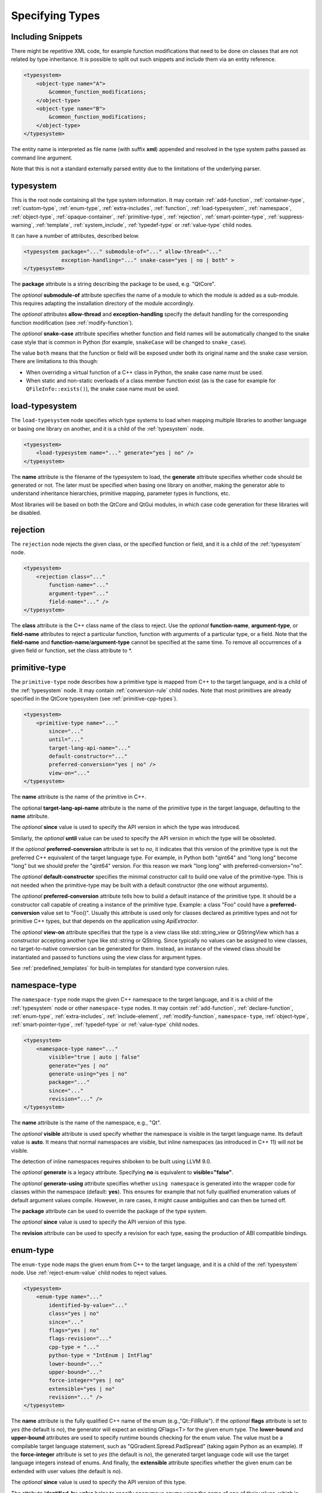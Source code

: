 Specifying Types
----------------

Including Snippets
^^^^^^^^^^^^^^^^^^

There might be repetitive XML code, for example function modifications that
need to be done on classes that are not related by type inheritance.
It is possible to split out such snippets and include them via an entity reference.

.. code-block:: xml

    <typesystem>
        <object-type name="A">
            &common_function_modifications;
        </object-type>
        <object-type name="B">
            &common_function_modifications;
        </object-type>
    </typesystem>

The entity name is interpreted as file name (with suffix **xml**) appended and resolved
in the type system paths passed as command line argument.

Note that this is not a standard externally parsed entity due to the limitations
of the underlying parser.

.. _typesystem:

typesystem
^^^^^^^^^^

This is the root node containing all the type system information.
It may contain :ref:`add-function`, :ref:`container-type`,
:ref:`custom-type`, :ref:`enum-type`, :ref:`extra-includes`, :ref:`function`,
:ref:`load-typesystem`, :ref:`namespace`, :ref:`object-type`,
:ref:`opaque-container`,
:ref:`primitive-type`, :ref:`rejection`, :ref:`smart-pointer-type`,
:ref:`suppress-warning`, :ref:`template`, :ref:`system_include`,
:ref:`typedef-type` or :ref:`value-type` child nodes.

It can have a number of attributes, described below.

.. code-block:: xml

    <typesystem package="..." submodule-of="..." allow-thread="..."
                exception-handling="..." snake-case="yes | no | both" >
    </typesystem>

The **package** attribute is a string describing the package to be used,
e.g. "QtCore".

The *optional* **submodule-of** attribute specifies the name of a module to
which the module is added as a sub-module. This requires adapting the
installation directory of the module accordingly.

The *optional* attributes **allow-thread** and **exception-handling**
specify the default handling for the corresponding function modification
(see :ref:`modify-function`).

The *optional* **snake-case** attribute specifies whether function
and field names will be automatically changed to the snake case
style that is common in Python (for example, ``snakeCase`` will be
changed to ``snake_case``).

The value ``both`` means that the function or field will be exposed
under both its original name and the snake case version. There are
limitations to this though:

- When overriding a virtual function of a C++ class in Python,
  the snake case name must be used.

- When static and non-static overloads of a class member function
  exist (as is the case for example for ``QFileInfo::exists()``),
  the snake case name must be used.

.. _load-typesystem:

load-typesystem
^^^^^^^^^^^^^^^

The ``load-typesystem`` node specifies which type systems to load when mapping
multiple libraries to another language or basing one library on another, and
it is a child of the :ref:`typesystem` node.

.. code-block:: xml

    <typesystem>
        <load-typesystem name="..." generate="yes | no" />
    </typesystem>

The **name** attribute is the filename of the typesystem to load, the
**generate** attribute specifies whether code should be generated or not. The
later must be specified when basing one library on another, making the generator
able to understand inheritance hierarchies, primitive mapping, parameter types
in functions, etc.

Most libraries will be based on both the QtCore and QtGui modules, in which
case code generation for these libraries will be disabled.

.. _rejection:

rejection
^^^^^^^^^

The ``rejection`` node rejects the given class, or the specified function
or field, and it is a child of the :ref:`typesystem` node.

.. code-block:: xml

    <typesystem>
        <rejection class="..."
            function-name="..."
            argument-type="..."
            field-name="..." />
    </typesystem>

The **class** attribute is the C++ class name of the class to reject. Use
the *optional* **function-name**, **argument-type**, or **field-name**
attributes to reject a particular function, function with arguments of a
particular type, or a field. Note that the **field-name** and
**function-name**/**argument-type** cannot be specified at the same time.
To remove all occurrences of a given field or function, set the class
attribute to \*.

.. _primitive-type:

primitive-type
^^^^^^^^^^^^^^

The ``primitive-type`` node describes how a primitive type is mapped from C++ to
the target language, and is a child of the :ref:`typesystem` node. It may
contain :ref:`conversion-rule` child nodes. Note that most primitives are
already specified in the QtCore typesystem (see :ref:`primitive-cpp-types`).

.. code-block:: xml

    <typesystem>
        <primitive-type name="..."
            since="..."
            until="..."
            target-lang-api-name="..."
            default-constructor="..."
            preferred-conversion="yes | no" />
            view-on="..."
    </typesystem>

The **name** attribute is the name of the primitive in C++.

The optional **target-lang-api-name** attribute is the name of the
primitive type in the target language, defaulting to the **name** attribute.

The *optional* **since** value is used to specify the API version in which
the type was introduced.

Similarly, the *optional* **until** value can be used to specify the API
version in which the type will be obsoleted.

If the *optional* **preferred-conversion** attribute is set to *no*, it
indicates that this version of the primitive type is not the preferred C++
equivalent of the target language type. For example, in Python both "qint64"
and "long long" become "long" but we should prefer the "qint64" version. For
this reason we mark "long long" with preferred-conversion="no".

The *optional* **default-constructor** specifies the minimal constructor
call to build one value of the primitive-type. This is not needed when the
primitive-type may be built with a default constructor (the one without
arguments).

The *optional* **preferred-conversion** attribute tells how to build a default
instance of the primitive type. It should be a constructor call capable of
creating a instance of the primitive type. Example: a class "Foo" could have
a **preferred-conversion** value set to "Foo()". Usually this attribute is
used only for classes declared as primitive types and not for primitive C++
types, but that depends on the application using *ApiExtractor*.

The *optional* **view-on** attribute specifies that the type is a view
class like std::string_view or QStringView which has a constructor
accepting another type like std::string or QString. Since typically
no values can be assigned to view classes, no target-to-native conversion
can be generated for them. Instead, an instance of the viewed class should
be instantiated and passed to functions using the view class
for argument types.

See :ref:`predefined_templates` for built-in templates for standard type
conversion rules.

.. _namespace:

namespace-type
^^^^^^^^^^^^^^

The ``namespace-type`` node maps the given C++ namespace to the target
language, and it is a child of the :ref:`typesystem` node or other
``namespace-type`` nodes. It may contain :ref:`add-function`,
:ref:`declare-function`, :ref:`enum-type`, :ref:`extra-includes`,
:ref:`include-element`, :ref:`modify-function`, ``namespace-type``,
:ref:`object-type`, :ref:`smart-pointer-type`, :ref:`typedef-type` or :ref:`value-type`
child nodes.

.. code-block:: xml

    <typesystem>
        <namespace-type name="..."
            visible="true | auto | false"
            generate="yes | no"
            generate-using="yes | no"
            package="..."
            since="..."
            revision="..." />
    </typesystem>

The **name** attribute is the name of the namespace, e.g., "Qt".

The *optional* **visible** attribute is used specify whether the
namespace is visible in the target language name. Its default value is
**auto**. It means that normal namespaces are visible, but inline namespaces
(as introduced in C++ 11) will not be visible.

The detection of inline namespaces requires shiboken to be built
using LLVM 9.0.

The *optional* **generate** is a legacy attribute. Specifying
**no** is equivalent to **visible="false"**.

The *optional* **generate-using** attribute specifies whether
``using namespace`` is generated into the wrapper code for classes within
the namespace (default: **yes**). This ensures for example that not fully
qualified enumeration values of default argument values compile.
However, in rare cases, it might cause ambiguities and can then be turned
off.

The **package** attribute can be used to override the package of the type system.

The *optional* **since** value is used to specify the API version of this type.

The **revision** attribute can be used to specify a revision for each type, easing the
production of ABI compatible bindings.

.. _enum-type:

enum-type
^^^^^^^^^

The ``enum-type`` node maps the given enum from C++ to the target language,
and it is a child of the :ref:`typesystem` node. Use
:ref:`reject-enum-value` child nodes to reject values.

.. code-block:: xml

    <typesystem>
        <enum-type name="..."
            identified-by-value="..."
            class="yes | no"
            since="..."
            flags="yes | no"
            flags-revision="..."
            cpp-type = "..."
            python-type = "IntEnum | IntFlag"
            lower-bound="..."
            upper-bound="..."
            force-integer="yes | no"
            extensible="yes | no"
            revision="..." />
    </typesystem>

The **name** attribute is the fully qualified C++ name of the enum
(e.g.,"Qt::FillRule"). If the *optional* **flags** attribute is set to *yes*
(the default is *no*), the generator will expect an existing QFlags<T> for the
given enum type. The **lower-bound** and **upper-bound** attributes are used
to specify runtime bounds checking for the enum value. The value must be a
compilable target language statement, such as "QGradient.Spread.PadSpread"
(taking again Python as an example). If the **force-integer** attribute is
set to *yes* (the default is *no*), the generated target language code will
use the target language integers instead of enums. And finally, the
**extensible** attribute specifies whether the given enum can be extended
with user values (the default is *no*).

The *optional*  **since** value is used to specify the API version of this type.

The attribute **identified-by-value** helps to specify anonymous enums using the
name of one of their values, which is unique for the anonymous enum scope.
Notice that the **enum-type** tag can either have **name** or **identified-by-value**
but not both.

The *optional* **python-type** attribute specifies the underlying
Python type.

The *optional* **cpp-type** attribute specifies a C++ to be used for
casting values. This can be useful for large values triggering MSVC
signedness issues.

The **revision** attribute can be used to specify a revision for each type, easing the
production of ABI compatible bindings.

The **flags-revision** attribute has the same purposes of **revision** attribute but
is used for the QFlag related to this enum.

.. _reject-enum-value:

reject-enum-value
^^^^^^^^^^^^^^^^^

The ``reject-enum-value`` node rejects the enum value specified by the
**name** attribute, and it is a child of the :ref:`enum-type` node.

.. code-block:: xml

     <enum-type>
         <reject-enum-value name="..."/>
     </enum-type>

This node is used when a C++ enum implementation has several identical numeric
values, some of which are typically obsolete.

.. _value-type:

value-type
^^^^^^^^^^

The ``value-type`` node indicates that the given C++ type is mapped onto the target
language as a value type. This means that it is an object passed by value on C++,
i.e. it is stored in the function call stack. It is a child of the :ref:`typesystem`
node or other type nodes and may contain :ref:`add-function`, :ref:`add-pymethoddef`,
:ref:`configuration-element`, :ref:`declare-function`, :ref:`conversion-rule`,
:ref:`enum-type`, :ref:`extra-includes`, :ref:`include-element`, :ref:`modify-function`,
:ref:`object-type`, :ref:`smart-pointer-type`, :ref:`typedef-type` or further
``value-type`` child nodes.

.. code-block:: xml

    <typesystem>
        <value-type name="..." since="..."
         copyable="yes | no"
         allow-thread="..."
         disable-wrapper="yes | no"
         exception-handling="..."
         generate-functions="..."
         isNull ="yes | no"
         operator-bool="yes | no"
         hash-function="..."
         private="yes | no"
         qt-register-metatype = "yes | no | base"
         stream="yes | no"
         default-constructor="..."
         revision="..."
         snake-case="yes | no | both" />
    </typesystem>

The **name** attribute is the fully qualified C++ class name, such as
"QMatrix" or "QPainterPath::Element". The **copyable** attribute is used to
force or not specify if this type is copyable. The *optional* **hash-function**
attribute informs the function name of a hash function for the type.

The *optional* attribute **stream** specifies whether this type will be able to
use externally defined operators, like QDataStream << and >>. If equals to **yes**,
these operators will be called as normal methods within the current class.

The *optional* **since** value is used to specify the API version of this type.

The *optional* **default-constructor** specifies the minimal constructor
call to build one instance of the value-type. This is not needed when the
value-type may be built with a default constructor (the one without arguments).
Usually a code generator may guess a minimal constructor for a value-type based
on its constructor signatures, thus **default-constructor** is used only in
very odd cases.

For the *optional* **disable-wrapper** and **generate-functions**
attributes, see :ref:`object-type`.

For the *optional* **private** attribute, see :ref:`private_types`.

The *optional* **qt-register-metatype** attribute determines whether
a Qt meta type registration is generated for ``name``. By
default, this is generated for non-abstract, default-constructible
types for usage in signals and slots.
The value ``base`` means that the registration will be generated for the
class in question but not for inheriting classes. This allows for
restricting the registration to base classes of type hierarchies.

The **revision** attribute can be used to specify a revision for each type, easing the
production of ABI compatible bindings.

The *optional* attributes **allow-thread** and **exception-handling**
specify the default handling for the corresponding function modification
(see :ref:`modify-function`).

The *optional* **snake-case** attribute allows for overriding the value
specified on the **typesystem** element.

The *optional* **isNull** and **operator-bool** attributes can be used
to override the command line setting for generating bool casts
(see :ref:`bool-cast`).

.. _object-type:

object-type
^^^^^^^^^^^

The object-type node indicates that the given C++ type is mapped onto the target
language as an object type. This means that it is an object passed by pointer on
C++ and it is stored on the heap. It is a child of the :ref:`typesystem` node
or other type nodes and may contain :ref:`add-function`, :ref:`add-pymethoddef`,
:ref:`configuration-element`, :ref:`declare-function`, :ref:`enum-type`,
:ref:`extra-includes`, :ref:`include-element`, :ref:`modify-function`,
``object-type``, :ref:`smart-pointer-type`, :ref:`typedef-type` or
:ref:`value-type` child nodes.

.. code-block:: xml

    <typesystem>
        <object-type name="..."
         since="..."
         copyable="yes | no"
         allow-thread="..."
         disable-wrapper="yes | no"
         exception-handling="..."
         generate-functions="..."
         force-abstract="yes | no"
         hash-function="..."
         isNull ="yes | no"
         operator-bool="yes | no"
         parent-management="yes | no"
         polymorphic-id-expression="..."
         polymorphic-name-function="..."
         private="yes | no"
         qt-metaobject="yes | no"
         qt-register-metatype = "yes | no | base"
         stream="yes | no"
         revision="..."
         snake-case="yes | no | both" />
    </typesystem>

The **name** attribute is the fully qualified C++ class name. If there is no
C++ base class, the default-superclass attribute can be used to specify a
superclass for the given type, in the generated target language API. The
**copyable** and **hash-function** attributes are the same as described for
:ref:`value-type`.

The *optional* **force-abstract** attribute forces the class to be
abstract, disabling its instantiation. The generator will normally detect
this automatically unless the class inherits from an abstract base class
that is not in the type system.

The *optional* **disable-wrapper** attribute disables the generation of a
**C++ Wrapper** (see :ref:`codegenerationterminology`). This will
effectively disable overriding virtuals methods in Python for the class.
It can be used when the class cannot be instantiated from Python and
its virtual methods pose some problem for the code generator (by returning
references, or using a default value that cannot be generated for a
parameter, or similar).

For the *optional* **private** attribute, see :ref:`private_types`.

The *optional* **qt-metaobject** attribute specifies whether
the special Qt virtual functions ``metaObject()``,
``metaCall()``, and ``metaCast()`` are generated. For classes
using dynamic meta objects, for example, ``QDBusInterface``,
it can be turned off.

The *optional* **qt-register-metatype** attribute determines whether
a Qt meta type registration is generated for ``name *``. By
default, this is only generated for non-QObject types for usage
in signals and slots.
The value ``base`` means that the registration will be generated for the
class in question but not for inheriting classes. This allows for
restricting the registration to base classes of type hierarchies.

The *optional* attribute **stream** specifies whether this type will be able to
use externally defined operators, like QDataStream << and >>. If equals to **yes**,
these operators will be called as normal methods within the current class.

The *optional* **since** value is used to specify the API version of this type.

The **revision** attribute can be used to specify a revision for each type, easing the
production of ABI compatible bindings.

The *optional* attributes **allow-thread** and **exception-handling**
specify the default handling for the corresponding function modification
(see :ref:`modify-function`).

The *optional* **generate-functions** specifies a semicolon-separated
list of function names or minimal signatures to be generated.
This allows for restricting the functions for which bindings are generated.
This also applies to virtual functions; so, all abstract functions
need to be listed to prevent non-compiling code to be generated.
If nothing is specified, bindings for all suitable functions are
generated. Note that special functions (constructors, etc),
cannot be specified.

The *optional* **snake-case** attribute allows for overriding the value
specified on the **typesystem** element.

The *optional* **isNull** and **operator-bool** attributes can be used
to override the command line setting for generating bool casts
(see :ref:`bool-cast`).

The *optional* **parent-management** attribute specifies that the class is
used for building object trees consisting of parents and children, for
example, user interfaces like the ``QWidget`` classes. For those classes,
the heuristics enabled by :ref:`ownership-parent-heuristics` and
:ref:`return-value-heuristics` are applied to automatically set parent
relationships. Compatibility note: In shiboken 6, when no class of the
type system has this attribute set, the heuristics will be applied
to all classes. In shiboken 7, it will be mandatory to set the
attribute.

The *optional* **polymorphic-id-expression** attribute specifies an
expression checking whether a base class pointer is of the matching
type. For example, in a ``virtual eventHandler(BaseEvent *e)``
function, this is used to construct a Python wrapper matching
the derived class (for example, a ``MouseEvent`` or similar).

The *optional* **polymorphic-name-function** specifies the name of a
function returning the type name of a derived class on the base class
type entry. Normally, ``typeid(ptr).name()`` is used for this.
However, this fails if the type hierarchy does not have virtual functions.
In this case, a function is required which typically decides depending
on some type enumeration.

interface-type
^^^^^^^^^^^^^^

This type is deprecated and no longer has any effect. Use object-type instead.

.. _container-type:

container-type
^^^^^^^^^^^^^^

The ``container-type`` node indicates that the given class is a container and
must be handled using one of the conversion helpers provided by attribute **type**.
It is a child of the :ref:`typesystem` node and may contain
:ref:`conversion-rule` child nodes.

.. code-block:: xml

    <typesystem>
        <container-type name="..."
            since="..."
            type ="..."
            opaque-containers ="..." />
    </typesystem>

The **name** attribute is the fully qualified C++ class name. The **type**
attribute is used to indicate what conversion rule will be applied to the
container. It can be one of: *list*, *set*, *map*, *multi-map* or *pair*.

Some types were deprecated in 6.2: *string-list*, *linked-list*, *vector*,
*stack* and *queue* are equivalent to *list*. *hash* and *multi-hash*
are equivalent to *map* and *multi-map*, respectively.

The *optional* **opaque-containers** attribute specifies a semi-colon separated
list of mappings from instantiations to a type name for
:ref:`opaque-containers`:

.. code-block:: xml

    <typesystem>
        <container-type name="std::array"
                        opaque-containers ="int,3:IntArray3;float,4:FloatArray4">


The *optional* **since** value is used to specify the API version of this container.

Some common standard containers are :ref:`built-in <builtin-cpp-container-types>`,
and there are also a number of useful
:ref:`predefined conversion templates <predefined_templates>`.

.. _opaque-container:

opaque-container
^^^^^^^^^^^^^^^^

The ``opaque-container`` element can be used to add further instantiations
of :ref:`opaque containers <opaque-containers>` to existing container types
(built-in or specified by :ref:`container-type` in included modules).
It is a child of the :ref:`typesystem` node.

.. code-block:: xml

    <typesystem>
        <oqaque-container name="..." opaque-containers ="..." />
    </typesystem>

For the **name** and **opaque-containers** attributes,
see :ref:`container-type`.

.. _typedef-type:

typedef-type
^^^^^^^^^^^^

The ``typedef-type`` node allows for specifying typedefs in the typesystem. They
are mostly equivalent to spelling out the typedef in the included header, which
is often complicated when trying to wrap libraries whose source code cannot be
easily extended.
It is a child of the :ref:`typesystem` node or other type nodes.

.. code-block:: xml

    <typesystem>
        <typedef-type name="..."
            source="..."
            since="..." />
    </typesystem>

The **source** attribute is the source. Example:

.. code-block:: xml

    <namespace-type name='std'>
        <value-type name='optional' generate='no'/>\n"
    </namespace-type>
    <typedef-type name="IntOptional" source="std::optional&lt;int&gt;"/>

is equivalent to

.. code-block:: c++

    typedef std::optional<int> IntOptional;

The *optional* **since** value is used to specify the API version of this type.

.. _custom-type:

custom-type
^^^^^^^^^^^

The ``custom-type`` node simply makes the parser aware of the existence of a target
language type, thus avoiding errors when trying to find a type used in function
signatures and other places. The proper handling of the custom type is meant to
be done by a generator using the APIExractor.
It is a child of the :ref:`typesystem` node.

.. code-block:: xml

    <typesystem>
        <custom-type name="..."
            check-function="..." />
    </typesystem>

The **name** attribute is the name of the custom type, e.g., "PyObject".

The *optional* **check-function** attribute can be used to specify a
boolean check function that verifies if the PyObject is of the given type
in the function overload decisor. While shiboken knows common check
functions like ``PyLong_Check()`` or ``PyType_Check()``, it might be useful
to provide one for function arguments modified to be custom types
handled by injected code (see :ref:`replace-type`).

See :ref:`cpython-types` for built-in types.

.. _smart-pointer-type:

smart-pointer-type
^^^^^^^^^^^^^^^^^^

The ``smart pointer`` type node indicates that the given class is a smart pointer
and requires inserting calls to **getter** to access the pointeee.
Currently, the usage is limited to function return values.
**ref-count-method** specifies the name of the method used to do reference counting.
It is a child of the :ref:`typesystem` node or other type nodes.

The *optional* attribute **instantiations** specifies for which instantiations
of the smart pointer wrappers will be generated (comma-separated list).
By default, this will happen for all instantiations found by code parsing.
This might be a problem when linking different modules, since wrappers for the
same instantiation might be generated into different modules, which then clash.
Providing an instantiations list makes it possible to specify which wrappers
will be generated into specific modules.

.. code-block:: xml

    <typesystem>
        <smart-pointer-type name="..."
            since="..."
            type="shared | handle | value-handle | unique"
            getter="..."
            ref-count-method="..."
            value-check-method="..."
            null-check-method="..."
            reset-method="..."
            instantiations="..."/>
        </typesystem>


The *optional* attribute **value-check-method** specifies a method
that can be used to check whether the pointer has a value.

The *optional* attribute **null-check-method** specifies a method
that can be used to check for ``nullptr``.

The *optional* attribute **reset-method** specifies a method
that can be used to clear the pointer.

The *optional* instantiations attribute specifies a comma-separated
list of instantiation types. When left empty, all instantiations
found in the code will be generated. The type name might optionally
be followed an equal sign and the Python type name, for example
``instantiations="int=IntPtr,double=DoublePtr"``.
It is also possible to specify a namespace delimited by ``::``.

The *optional* attribute **type** specifies the type:

*shared*
   A standard shared pointer.
*handle*
   A basic pointer handle which has a getter function and an
   ``operator->``.
*value-handle*
   A handle which has a getter function returning a value
   (``T`` instead of ``T *`` as for the other types).
   It can be used for ``std::optional``.
*unique*
   A standard, unique pointer (``std::unique_ptr``) or a similar
   movable pointer.
   Specifying the ``reset-method`` attribute is required for this work.

The example below shows an entry for a ``std::shared_ptr``:

.. code-block:: xml

    <system-include file-name="memory"/>

    <namespace-type name="std">
        <include file-name="memory" location="global"/>
        <modify-function signature="^.*$" remove="all"/>
        <enum-type name="pointer_safety"/>
        <smart-pointer-type name="shared_ptr" type="shared" getter="get"
                            ref-count-method="use_count"
                            instantiations="Integer">
            <include file-name="memory" location="global"/>
        </smart-pointer-type>
    </namespace-type>

If the smart pointer is the only relevant class from namespace ``std``,
it can also be hidden:

.. code-block:: xml

    <namespace-type name="std" visible="no">
        <smart-pointer-type name="shared_ptr" type="shared" getter="get"
                            ref-count-method="use_count"
                            instantiations="Integer">
            <include file-name="memory" location="global"/>
        </smart-pointer-type>
    </namespace-type>

First, shiboken is told to actually parse the system include files
containing the class definition using the :ref:`system_include`
element. For the ``namespace-type`` and ``smart-pointer-type``, the
standard include files are given to override the internal implementation
header ``shared_ptr.h``.
This creates some wrapper sources which need to be added to the
``CMakeLists.txt`` of the module.

.. _function:

function
^^^^^^^^

The ``function`` node indicates that the given C++ global function is mapped
onto the target language. It is a child of the :ref:`typesystem` node
and may contain a :ref:`modify-function` child node.

.. code-block:: xml

    <typesystem>
        <function signature="..." rename="..." since="..."
                  allow-thread="true | auto | false"
                  exception-handling="off | auto-off | auto-on | on"
                  overload-number="number"
                  snake-case="yes | no | both" />
    </typesystem>

There is a limitation; you cannot add a function overload using
the :ref:`add-function` tag to an existent function.

The *optional* **since** attribute is used to specify the API version in which
the function was introduced.

The *optional* **rename** attribute is used to modify the function name.

For the *optional* attributes **allow-thread**, **exception-handling**,
**overload-number** and **snake-case**, see :ref:`modify-function`.

.. _system_include:

system-include
^^^^^^^^^^^^^^

The optional **system-include** specifies the name of a system include
file or a system include path (indicated by a trailing slash) to be
parsed. Normally, include files considered to be system include
files are skipped by the C++ code parser. Its primary use case
is exposing classes from the STL library.
It is a child of the :ref:`typesystem` node.

.. code-block:: xml

    <typesystem>
        <system-include file-name="memory"/>
        <system-include file-name="/usr/include/Qt/"/>
    </typesystem>

.. _conditional_processing:

Conditional Processing
^^^^^^^^^^^^^^^^^^^^^^

Simple processing instructions are provided for including or excluding
sections depending on the presence of keywords. The syntax is:

.. code-block:: xml

    <?if keyword !excluded_keyword ?>
       ...
    <?endif?>

There are predefined keywords indicating the operating system (``windows``,
``unix`` and ``darwin``).

The language level passed to the ``language-level`` command line option
is reflected as ``c++11``, ``c++14``, ``c++17`` or ``c++20``.

The class names passed to the
:ref:`--drop-type-entries <drop-type-entries>` command line option
are also predefined, prefixed by ``no_``. This allows for example
for enclosing added functions referring to those classes within
``<?if !no_ClassName?>``, ``<?endif?>``.

Other keywords can be specified using the
:ref:`--keywords <conditional_keywords>` command line option.

.. _private_types:

Defining Entities
^^^^^^^^^^^^^^^^^

It is possible to define entities using a simple processing instruction:

.. code-block:: xml

    <?entity name value?>
    <text>&name;</text>

This allows for defining function signatures depending on platform
in conjunction with :ref:`conditional_processing`.

Private Types
^^^^^^^^^^^^^

Marking :ref:`object-type` or :ref:`value-type` entries as private causes a
separate, private module header besides the public module header to be
generated for them.

This can be used for classes that are not referenced in dependent modules
and helps to prevent the propagation of for example private C++ headers
required for them.
